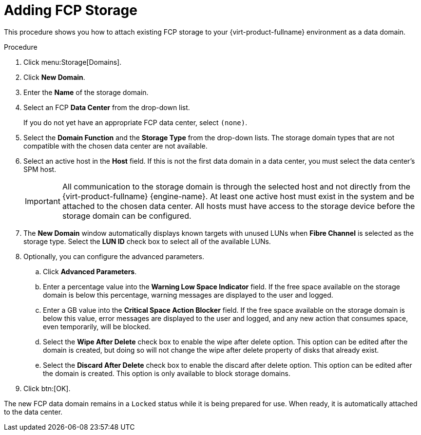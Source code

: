 [id='Adding_FCP_Storage_{context}']
= Adding FCP Storage

This procedure shows you how to attach existing FCP storage to your {virt-product-fullname} environment as a data domain.

.Procedure

. Click menu:Storage[Domains].
. Click *New Domain*.
. Enter the *Name* of the storage domain.
. Select an FCP *Data Center* from the drop-down list.
+
If you do not yet have an appropriate FCP data center, select `(none)`.
. Select the *Domain Function* and the *Storage Type* from the drop-down lists. The storage domain types that are not compatible with the chosen data center are not available.
. Select an active host in the *Host* field. If this is not the first data domain in a data center, you must select the data center's SPM host.
+
[IMPORTANT]
====
All communication to the storage domain is through the selected host and not directly from the {virt-product-fullname} {engine-name}. At least one active host must exist in the system and be attached to the chosen data center. All hosts must have access to the storage device before the storage domain can be configured.
====
+
. The *New Domain* window automatically displays known targets with unused LUNs when *Fibre Channel* is selected as the storage type. Select the *LUN ID* check box to select all of the available LUNs.
. Optionally, you can configure the advanced parameters.
.. Click *Advanced Parameters*.
.. Enter a percentage value into the *Warning Low Space Indicator* field. If the free space available on the storage domain is below this percentage, warning messages are displayed to the user and logged.
.. Enter a GB value into the *Critical Space Action Blocker* field. If the free space available on the storage domain is below this value, error messages are displayed to the user and logged, and any new action that consumes space, even temporarily, will be blocked.
.. Select the *Wipe After Delete* check box to enable the wipe after delete option. This option can be edited after the domain is created, but doing so will not change the wipe after delete property of disks that already exist.
.. Select the *Discard After Delete* check box to enable the discard after delete option. This option can be edited after the domain is created. This option is only available to block storage domains.
. Click btn:[OK].

The new FCP data domain remains in a `Locked` status while it is being prepared for use. When ready, it is automatically attached to the data center.
